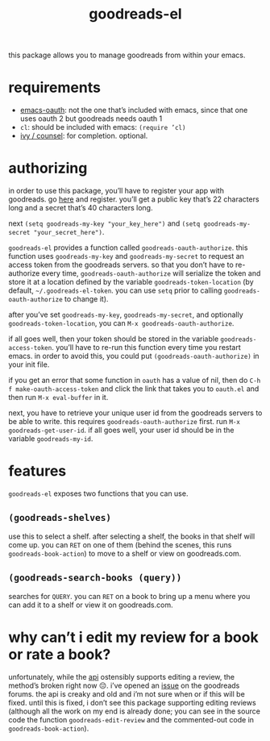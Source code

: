 #+TITLE: goodreads-el

this package allows you to manage goodreads from within your emacs.

* requirements
- [[https://github.com/psanford/emacs-oauth][emacs-oauth]]: not the one that’s included with emacs, since that one uses oauth 2 but goodreads needs oauth 1
- =cl=: should be included with emacs: =(require ’cl)=
- [[https://github.com/abo-abo/swiper][ivy / counsel]]: for completion. optional.

* authorizing
in order to use this package, you’ll have to register your app with goodreads. go [[https://www.goodreads.com/api/keys][here]] and register. you’ll get a public key that’s 22 characters long and a secret that’s 40 characters long.

next =(setq goodreads-my-key "your_key_here")= and =(setq goodreads-my-secret "your_secret_here")=.

=goodreads-el= provides a function called =goodreads-oauth-authorize=. this function uses =goodreads-my-key= and =goodreads-my-secret= to request an access token from the goodreads servers. so that you don’t have to re-authorize every time, =goodreads-oauth-authorize= will serialize the token and store it at a location defined by the variable =goodreads-token-location= (by default, =~/.goodreads-el-token=. you can use =setq= prior to calling =goodreads-oauth-authorize= to change it).

after you’ve set =goodreads-my-key=, =goodreads-my-secret=, and optionally =goodreads-token-location=, you can =M-x goodreads-oauth-authorize=.

if all goes well, then your token should be stored in the variable =goodreads-access-token=. you’ll have to re-run this function every time you restart emacs. in order to avoid this, you could put =(goodreads-oauth-authorize)= in your init file.

if you get an error that some function in =oauth= has a value of nil, then do =C-h f make-oauth-access-token= and click the link that takes you to =oauth.el= and then run =M-x eval-buffer= in it.

next, you have to retrieve your unique user id from the goodreads servers to be able to write. this requires =goodreads-oauth-authorize= first. run =M-x goodreads-get-user-id=. if all goes well, your user id should be in the variable =goodreads-my-id=.

* features
=goodreads-el= exposes two functions that you can use.

** =(goodreads-shelves)=
use this to select a shelf. after selecting a shelf, the books in that shelf will come up. you can =RET= on one of them (behind the scenes, this runs =goodreads-book-action=) to move to a shelf  or view on goodreads.com.

** =(goodreads-search-books (query))=
searches for =QUERY=. you can =RET= on a book to bring up a menu where you can add it to a shelf or view it on goodreads.com.

* why can’t i edit my review for a book or rate a book?
unfortunately, while the [[https://www.goodreads.com/api/index#review.edit][api]] ostensibly supports editing a review, the method’s broken right now 😔. i’ve opened an [[https://www.goodreads.com/topic/show/21654356-add-review-giving-me-401-not-authorized-but-only-with-optional-params][issue]] on the goodreads forums. the api is creaky and old and i’m not sure when or if this will be fixed. until this is fixed, i don’t see this package supporting editing reviews (although all the work on my end is already done; you can see in the source code the function =goodreads-edit-review= and the commented-out code in =goodreads-book-action=). 
